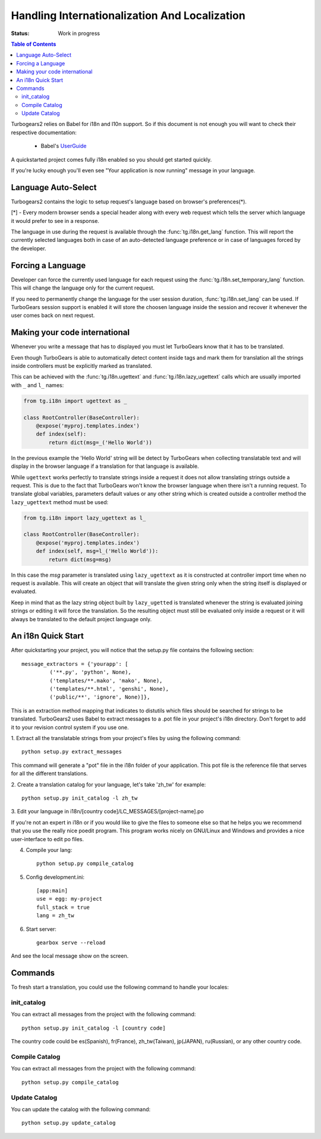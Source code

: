 Handling Internationalization And Localization
==============================================

:Status: Work in progress

.. contents:: Table of Contents
    :depth: 2

Turbogears2 relies on Babel for i18n and l10n support. So
if this document is not enough you will want to check their respective
documentation:

 * Babel's UserGuide_

A quickstarted project comes fully i18n enabled so you should get
started quickly.

If you're lucky enough you'll even see "Your application is now
running" message in your language.

Language Auto-Select
--------------------

Turbogears2 contains the logic to setup request's language 
based on browser's preferences(*).

[*] - Every modern browser sends a special header along with every web
request which tells the server which language it would prefer to see
in a response.

The language in use during the request is available through the 
:func:`tg.i18n.get_lang` function. This will report the currently
selected languages both in case of an auto-detected language preference
or in case of languages forced by the developer.

Forcing a Language
------------------------------

Developer can force the currently used language for each request
using the :func:`tg.i18n.set_temporary_lang` function. This
will change the language only for the current request.

If you need to permanently change the language for the user
session duration, :func:`tg.i18n.set_lang` can be used.
If TurboGears session support is enabled it will store the
choosen language inside the session and recover it whenever
the user comes back on next request.

Making your code international
-------------------------------

Whenever you write a message that has to displayed you must let
TurboGears know that it has to be translated.

Even though TurboGears is able to automatically detect content
inside tags and mark them for translation all the strings inside
controllers must be explicitly marked as translated.

This can be achieved with the :func:`tg.i18n.ugettext` and 
:func:`tg.i18n.lazy_ugettext` calls which are usually imported 
with ``_`` and ``l_`` names:

.. code-block:: python

    from tg.i18n import ugettext as _

    class RootController(BaseController):
        @expose('myproj.templates.index')
        def index(self):
            return dict(msg=_('Hello World'))

In the previous example the 'Hello World' string will be detect by
TurboGears when collecting translatable text and will display in the
browser language if a translation for that language is available.

While ``ugettext`` works perfectly to translate strings inside a request
it does not allow translating strings outside a request. This is
due to the fact that TurboGears won't know the browser language when
there isn't a running request. To translate global variables, parameters
default values or any other string which is created outside a controller
method the ``lazy_ugettext`` method must be used:

.. code-block:: python

    from tg.i18n import lazy_ugettext as l_

    class RootController(BaseController):
        @expose('myproj.templates.index')
        def index(self, msg=l_('Hello World')):
            return dict(msg=msg)

In this case the `msg` parameter is translated using ``lazy_ugettext``
as it is constructed at controller import time when no request is available.
This will create an object that will translate the given string only when
the string itself is displayed or evaluated.

Keep in mind that as the lazy string object built by ``lazy_ugetted`` is
translated whenever the string is evaluated joining strings or editing it
will force the translation. So the resulting object must still be evaluated
only inside a request or it will always be translated to the default project
language only.

An i18n Quick Start
-------------------

After quickstarting your project, you will notice that the setup.py
file contains the following section::

    message_extractors = {'yourapp': [
             ('**.py', 'python', None),
             ('templates/**.mako', 'mako', None),
             ('templates/**.html', 'genshi', None),
             ('public/**', 'ignore', None)]},

This is an extraction method mapping that indicates to distutils which
files should be searched for strings to be translated.  TurboGears2
uses Babel to extract messages to a .pot file in your project's i18n
directory.  Don't forget to add it to your revision control system if
you use one.

1. Extract all the translatable strings from your project's files by
using the following command::

    python setup.py extract_messages

This command will generate a "pot" file in the i18n folder of your
application.  This pot file is the reference file that serves for all
the different translations.


2. Create a translation catalog for your language, let's take 'zh_tw'
for example::

    python setup.py init_catalog -l zh_tw

3. Edit your language in i18n/[country
code]/LC_MESSAGES/[project-name].po

If you're not an expert in i18n or if you would like to give the files
to someone else so that he helps you we recommend that you use the
really nice poedit program. This program works nicely on GNU/Linux and
Windows and provides a nice user-interface to edit po files.

.. image:: ../_static/poedit.png

4. Compile your lang::

    python setup.py compile_catalog  

5. Config development.ini::

    [app:main]
    use = egg: my-project
    full_stack = true
    lang = zh_tw

6. Start server::

    gearbox serve --reload

And see the local message show on the screen.


Commands
--------

To fresh start a translation, you could use the following command to
handle your locales:

init_catalog
~~~~~~~~~~~~

You can extract all messages from the project with the following
command::

  python setup.py init_catalog -l [country code]

The country code could be es(Spanish), fr(France), zh_tw(Taiwan),
jp(JAPAN), ru(Russian), or any other country code.

Compile Catalog
~~~~~~~~~~~~~~~

You can extract all messages from the project with the following command::

  python setup.py compile_catalog

Update Catalog
~~~~~~~~~~~~~~

You can update the catalog with the following command::

  python setup.py update_catalog


.. _UserGuide: http://babel.edgewall.org/wiki/Documentation/index.html
